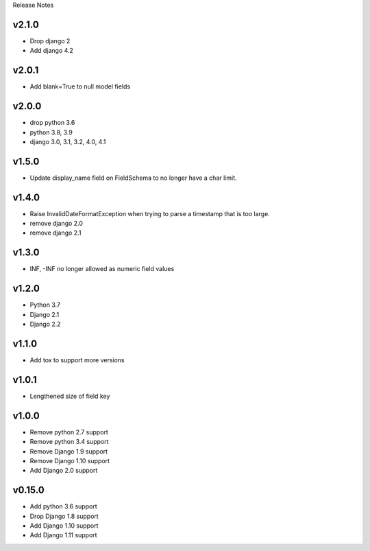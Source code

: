 Release Notes

v2.1.0
------
* Drop django 2
* Add django 4.2

v2.0.1
------
* Add blank=True to null model fields

v2.0.0
------
* drop python 3.6
* python 3.8, 3.9
* django 3.0, 3.1, 3.2, 4.0, 4.1

v1.5.0
------
* Update display_name field on FieldSchema to no longer have a char limit.

v1.4.0
------
* Raise InvalidDateFormatException when trying to parse a timestamp that is too large.
* remove django 2.0
* remove django 2.1

v1.3.0
------
* INF, -INF no longer allowed as numeric field values

v1.2.0
------
* Python 3.7
* Django 2.1
* Django 2.2

v1.1.0
------
* Add tox to support more versions

v1.0.1
------
* Lengthened size of field key

v1.0.0
------
* Remove python 2.7 support
* Remove python 3.4 support
* Remove Django 1.9 support
* Remove Django 1.10 support
* Add Django 2.0 support

v0.15.0
------
* Add python 3.6 support
* Drop Django 1.8 support
* Add Django 1.10 support
* Add Django 1.11 support
